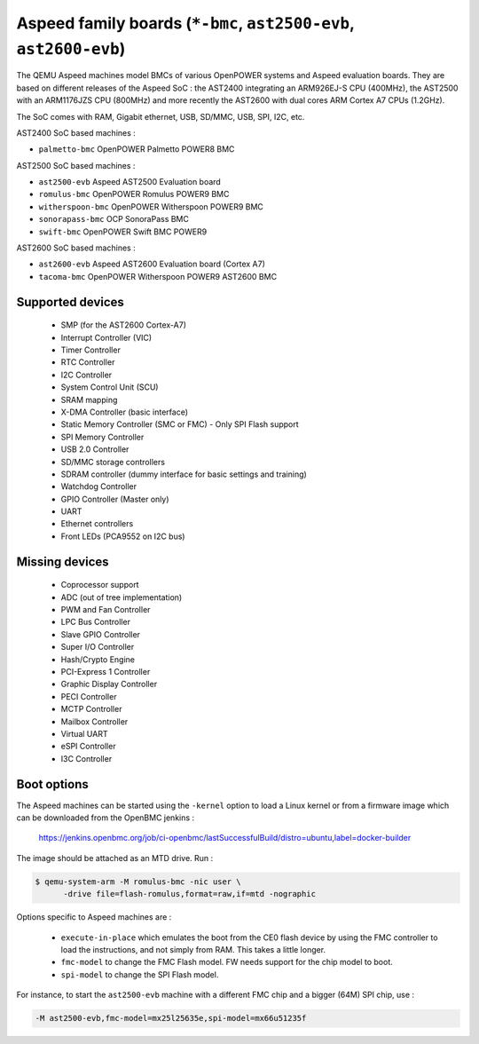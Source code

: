 Aspeed family boards (``*-bmc``, ``ast2500-evb``, ``ast2600-evb``)
==================================================================

The QEMU Aspeed machines model BMCs of various OpenPOWER systems and
Aspeed evaluation boards. They are based on different releases of the
Aspeed SoC : the AST2400 integrating an ARM926EJ-S CPU (400MHz), the
AST2500 with an ARM1176JZS CPU (800MHz) and more recently the AST2600
with dual cores ARM Cortex A7 CPUs (1.2GHz).

The SoC comes with RAM, Gigabit ethernet, USB, SD/MMC, USB, SPI, I2C,
etc.

AST2400 SoC based machines :

- ``palmetto-bmc``         OpenPOWER Palmetto POWER8 BMC

AST2500 SoC based machines :

- ``ast2500-evb``          Aspeed AST2500 Evaluation board
- ``romulus-bmc``          OpenPOWER Romulus POWER9 BMC
- ``witherspoon-bmc``      OpenPOWER Witherspoon POWER9 BMC
- ``sonorapass-bmc``       OCP SonoraPass BMC
- ``swift-bmc``            OpenPOWER Swift BMC POWER9

AST2600 SoC based machines :

- ``ast2600-evb``          Aspeed AST2600 Evaluation board (Cortex A7)
- ``tacoma-bmc``           OpenPOWER Witherspoon POWER9 AST2600 BMC

Supported devices
-----------------

 * SMP (for the AST2600 Cortex-A7)
 * Interrupt Controller (VIC)
 * Timer Controller
 * RTC Controller
 * I2C Controller
 * System Control Unit (SCU)
 * SRAM mapping
 * X-DMA Controller (basic interface)
 * Static Memory Controller (SMC or FMC) - Only SPI Flash support
 * SPI Memory Controller
 * USB 2.0 Controller
 * SD/MMC storage controllers
 * SDRAM controller (dummy interface for basic settings and training)
 * Watchdog Controller
 * GPIO Controller (Master only)
 * UART
 * Ethernet controllers
 * Front LEDs (PCA9552 on I2C bus)


Missing devices
---------------

 * Coprocessor support
 * ADC (out of tree implementation)
 * PWM and Fan Controller
 * LPC Bus Controller
 * Slave GPIO Controller
 * Super I/O Controller
 * Hash/Crypto Engine
 * PCI-Express 1 Controller
 * Graphic Display Controller
 * PECI Controller
 * MCTP Controller
 * Mailbox Controller
 * Virtual UART
 * eSPI Controller
 * I3C Controller

Boot options
------------

The Aspeed machines can be started using the ``-kernel`` option to load a
Linux kernel or from a firmware image which can be downloaded from the
OpenBMC jenkins :

   https://jenkins.openbmc.org/job/ci-openbmc/lastSuccessfulBuild/distro=ubuntu,label=docker-builder

The image should be attached as an MTD drive. Run :

.. code-block:: bash

  $ qemu-system-arm -M romulus-bmc -nic user \
	-drive file=flash-romulus,format=raw,if=mtd -nographic

Options specific to Aspeed machines are :

 * ``execute-in-place`` which emulates the boot from the CE0 flash
   device by using the FMC controller to load the instructions, and
   not simply from RAM. This takes a little longer.

 * ``fmc-model`` to change the FMC Flash model. FW needs support for
   the chip model to boot.

 * ``spi-model`` to change the SPI Flash model.

For instance, to start the ``ast2500-evb`` machine with a different
FMC chip and a bigger (64M) SPI chip, use :

.. code-block:: bash

  -M ast2500-evb,fmc-model=mx25l25635e,spi-model=mx66u51235f
